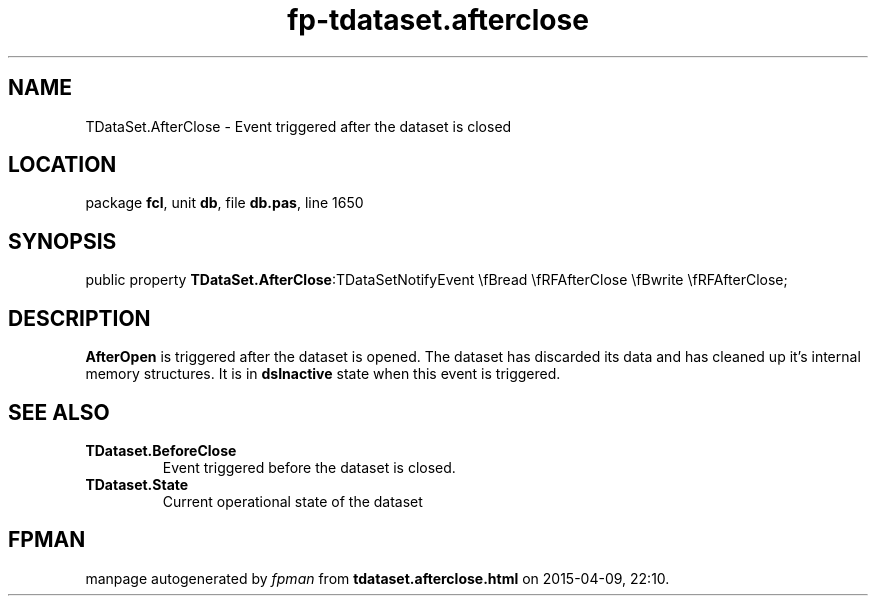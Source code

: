 .\" file autogenerated by fpman
.TH "fp-tdataset.afterclose" 3 "2014-03-14" "fpman" "Free Pascal Programmer's Manual"
.SH NAME
TDataSet.AfterClose - Event triggered after the dataset is closed
.SH LOCATION
package \fBfcl\fR, unit \fBdb\fR, file \fBdb.pas\fR, line 1650
.SH SYNOPSIS
public property  \fBTDataSet.AfterClose\fR:TDataSetNotifyEvent \\fBread \\fRFAfterClose \\fBwrite \\fRFAfterClose;
.SH DESCRIPTION
\fBAfterOpen\fR is triggered after the dataset is opened. The dataset has discarded its data and has cleaned up it's internal memory structures. It is in \fBdsInactive\fR state when this event is triggered.


.SH SEE ALSO
.TP
.B TDataset.BeforeClose
Event triggered before the dataset is closed.
.TP
.B TDataset.State
Current operational state of the dataset

.SH FPMAN
manpage autogenerated by \fIfpman\fR from \fBtdataset.afterclose.html\fR on 2015-04-09, 22:10.

